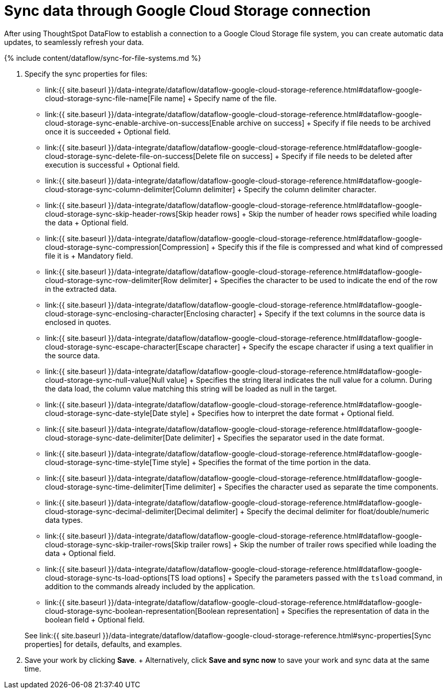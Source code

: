 = Sync data through Google Cloud Storage connection
:last_updated: 7/7/2020


:toc: true

After using ThoughtSpot DataFlow to establish a connection to a Google Cloud Storage file system, you can create automatic data updates, to seamlessly refresh your data.

{% include content/dataflow/sync-for-file-systems.md %}

. Specify the sync properties for files:
 ** link:{{ site.baseurl }}/data-integrate/dataflow/dataflow-google-cloud-storage-reference.html#dataflow-google-cloud-storage-sync-file-name[File name] + Specify name of the file.
 ** link:{{ site.baseurl }}/data-integrate/dataflow/dataflow-google-cloud-storage-reference.html#dataflow-google-cloud-storage-sync-enable-archive-on-success[Enable archive on success] + Specify if file needs to be archived once it is succeeded + Optional field.
 ** link:{{ site.baseurl }}/data-integrate/dataflow/dataflow-google-cloud-storage-reference.html#dataflow-google-cloud-storage-sync-delete-file-on-success[Delete file on success] + Specify if file needs to be deleted after execution is successful + Optional field.
 ** link:{{ site.baseurl }}/data-integrate/dataflow/dataflow-google-cloud-storage-reference.html#dataflow-google-cloud-storage-sync-column-delimiter[Column delimiter] + Specify the column delimiter character.
 ** link:{{ site.baseurl }}/data-integrate/dataflow/dataflow-google-cloud-storage-reference.html#dataflow-google-cloud-storage-sync-skip-header-rows[Skip header rows] + Skip the number of header rows specified while loading the data + Optional field.
 ** link:{{ site.baseurl }}/data-integrate/dataflow/dataflow-google-cloud-storage-reference.html#dataflow-google-cloud-storage-sync-compression[Compression] + Specify this if the file is compressed and what kind of compressed file it is + Mandatory field.
 ** link:{{ site.baseurl }}/data-integrate/dataflow/dataflow-google-cloud-storage-reference.html#dataflow-google-cloud-storage-sync-row-delimiter[Row delimiter] + Specifies the character to be used to indicate the end of the row in the extracted data.
 ** link:{{ site.baseurl }}/data-integrate/dataflow/dataflow-google-cloud-storage-reference.html#dataflow-google-cloud-storage-sync-enclosing-character[Enclosing character] + Specify if the text columns in the source data is enclosed in quotes.
 ** link:{{ site.baseurl }}/data-integrate/dataflow/dataflow-google-cloud-storage-reference.html#dataflow-google-cloud-storage-sync-escape-character[Escape character] + Specify the escape character if using a text qualifier in the source data.
 ** link:{{ site.baseurl }}/data-integrate/dataflow/dataflow-google-cloud-storage-reference.html#dataflow-google-cloud-storage-sync-null-value[Null value] + Specifies the string literal indicates the null value for a column.
During the data load, the column value matching this string will be loaded as null in the target.
 ** link:{{ site.baseurl }}/data-integrate/dataflow/dataflow-google-cloud-storage-reference.html#dataflow-google-cloud-storage-sync-date-style[Date style] + Specifies how to interpret the date format + Optional field.
 ** link:{{ site.baseurl }}/data-integrate/dataflow/dataflow-google-cloud-storage-reference.html#dataflow-google-cloud-storage-sync-date-delimiter[Date delimiter] + Specifies the separator used in the date format.
 ** link:{{ site.baseurl }}/data-integrate/dataflow/dataflow-google-cloud-storage-reference.html#dataflow-google-cloud-storage-sync-time-style[Time style] + Specifies the format of the time portion in the data.
 ** link:{{ site.baseurl }}/data-integrate/dataflow/dataflow-google-cloud-storage-reference.html#dataflow-google-cloud-storage-sync-time-delimiter[Time delimiter] + Specifies the character used as separate the time components.
 ** link:{{ site.baseurl }}/data-integrate/dataflow/dataflow-google-cloud-storage-reference.html#dataflow-google-cloud-storage-sync-decimal-delimiter[Decimal delimiter] + Specify the decimal delimiter for float/double/numeric data types.
 ** link:{{ site.baseurl }}/data-integrate/dataflow/dataflow-google-cloud-storage-reference.html#dataflow-google-cloud-storage-sync-skip-trailer-rows[Skip trailer rows] + Skip the number of trailer rows specified while loading the data + Optional field.
 ** link:{{ site.baseurl }}/data-integrate/dataflow/dataflow-google-cloud-storage-reference.html#dataflow-google-cloud-storage-sync-ts-load-options[TS load options] + Specify the parameters passed with the `tsload` command, in addition to the commands already included by the application.
 ** link:{{ site.baseurl }}/data-integrate/dataflow/dataflow-google-cloud-storage-reference.html#dataflow-google-cloud-storage-sync-boolean-representation[Boolean representation] + Specifies the representation of data in the boolean field + Optional field.

+
See link:{{ site.baseurl }}/data-integrate/dataflow/dataflow-google-cloud-storage-reference.html#sync-properties[Sync properties] for details, defaults, and examples.
. Save your work by clicking *Save*.
+ Alternatively, click *Save and sync now* to save your work and sync data at the same time.
